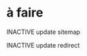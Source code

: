 * à faire

******** INACTIVE update sitemap
:PROPERTIES:
:CREATED:  [2022-05-04 mer. 15:09]
:END:

******** INACTIVE update redirect
:PROPERTIES:
:CREATED:  [2022-05-04 mer. 15:09]
:END:
